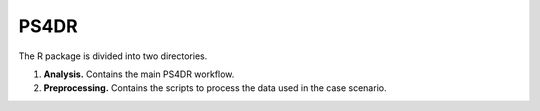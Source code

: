 PS4DR
=====

The R package is divided into two directories.

1. **Analysis.** Contains the main PS4DR workflow.
2. **Preprocessing.** Contains the scripts to process the data used in the case scenario.
